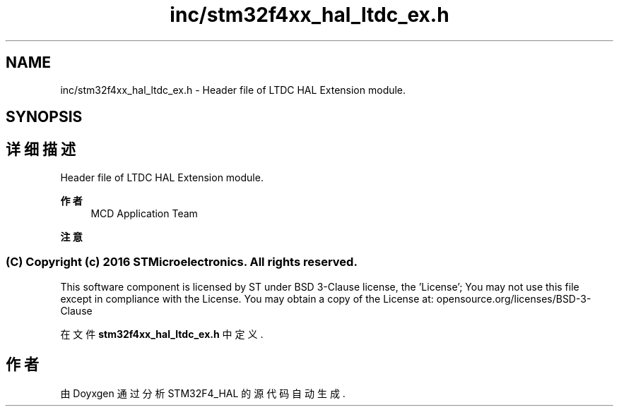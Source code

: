 .TH "inc/stm32f4xx_hal_ltdc_ex.h" 3 "2020年 八月 7日 星期五" "Version 1.24.0" "STM32F4_HAL" \" -*- nroff -*-
.ad l
.nh
.SH NAME
inc/stm32f4xx_hal_ltdc_ex.h \- Header file of LTDC HAL Extension module\&.  

.SH SYNOPSIS
.br
.PP
.SH "详细描述"
.PP 
Header file of LTDC HAL Extension module\&. 


.PP
\fB作者\fP
.RS 4
MCD Application Team 
.RE
.PP
\fB注意\fP
.RS 4
.RE
.PP
.SS "(C) Copyright (c) 2016 STMicroelectronics\&. All rights reserved\&."
.PP
This software component is licensed by ST under BSD 3-Clause license, the 'License'; You may not use this file except in compliance with the License\&. You may obtain a copy of the License at: opensource\&.org/licenses/BSD-3-Clause 
.PP
在文件 \fBstm32f4xx_hal_ltdc_ex\&.h\fP 中定义\&.
.SH "作者"
.PP 
由 Doyxgen 通过分析 STM32F4_HAL 的 源代码自动生成\&.
